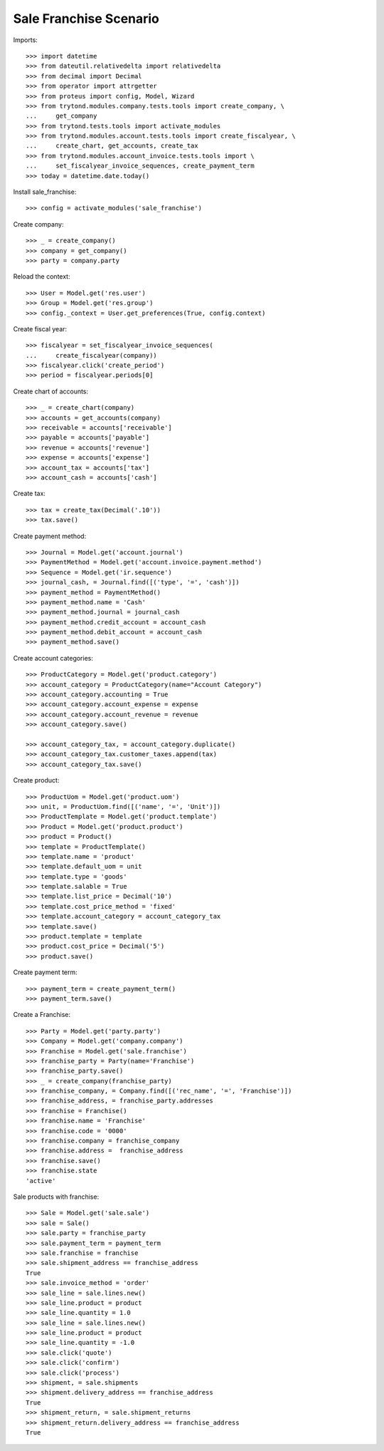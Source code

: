 =======================
Sale Franchise Scenario
=======================

Imports::

    >>> import datetime
    >>> from dateutil.relativedelta import relativedelta
    >>> from decimal import Decimal
    >>> from operator import attrgetter
    >>> from proteus import config, Model, Wizard
    >>> from trytond.modules.company.tests.tools import create_company, \
    ...     get_company
    >>> from trytond.tests.tools import activate_modules
    >>> from trytond.modules.account.tests.tools import create_fiscalyear, \
    ...     create_chart, get_accounts, create_tax
    >>> from trytond.modules.account_invoice.tests.tools import \
    ...     set_fiscalyear_invoice_sequences, create_payment_term
    >>> today = datetime.date.today()

Install sale_franchise::

    >>> config = activate_modules('sale_franchise')

Create company::

    >>> _ = create_company()
    >>> company = get_company()
    >>> party = company.party

Reload the context::

    >>> User = Model.get('res.user')
    >>> Group = Model.get('res.group')
    >>> config._context = User.get_preferences(True, config.context)

Create fiscal year::

    >>> fiscalyear = set_fiscalyear_invoice_sequences(
    ...     create_fiscalyear(company))
    >>> fiscalyear.click('create_period')
    >>> period = fiscalyear.periods[0]

Create chart of accounts::

    >>> _ = create_chart(company)
    >>> accounts = get_accounts(company)
    >>> receivable = accounts['receivable']
    >>> payable = accounts['payable']
    >>> revenue = accounts['revenue']
    >>> expense = accounts['expense']
    >>> account_tax = accounts['tax']
    >>> account_cash = accounts['cash']

Create tax::

    >>> tax = create_tax(Decimal('.10'))
    >>> tax.save()

Create payment method::

    >>> Journal = Model.get('account.journal')
    >>> PaymentMethod = Model.get('account.invoice.payment.method')
    >>> Sequence = Model.get('ir.sequence')
    >>> journal_cash, = Journal.find([('type', '=', 'cash')])
    >>> payment_method = PaymentMethod()
    >>> payment_method.name = 'Cash'
    >>> payment_method.journal = journal_cash
    >>> payment_method.credit_account = account_cash
    >>> payment_method.debit_account = account_cash
    >>> payment_method.save()

Create account categories::

    >>> ProductCategory = Model.get('product.category')
    >>> account_category = ProductCategory(name="Account Category")
    >>> account_category.accounting = True
    >>> account_category.account_expense = expense
    >>> account_category.account_revenue = revenue
    >>> account_category.save()

    >>> account_category_tax, = account_category.duplicate()
    >>> account_category_tax.customer_taxes.append(tax)
    >>> account_category_tax.save()

Create product::

    >>> ProductUom = Model.get('product.uom')
    >>> unit, = ProductUom.find([('name', '=', 'Unit')])
    >>> ProductTemplate = Model.get('product.template')
    >>> Product = Model.get('product.product')
    >>> product = Product()
    >>> template = ProductTemplate()
    >>> template.name = 'product'
    >>> template.default_uom = unit
    >>> template.type = 'goods'
    >>> template.salable = True
    >>> template.list_price = Decimal('10')
    >>> template.cost_price_method = 'fixed'
    >>> template.account_category = account_category_tax
    >>> template.save()
    >>> product.template = template
    >>> product.cost_price = Decimal('5')
    >>> product.save()

Create payment term::

    >>> payment_term = create_payment_term()
    >>> payment_term.save()

Create a Franchise::

    >>> Party = Model.get('party.party')
    >>> Company = Model.get('company.company')
    >>> Franchise = Model.get('sale.franchise')
    >>> franchise_party = Party(name='Franchise')
    >>> franchise_party.save()
    >>> _ = create_company(franchise_party)
    >>> franchise_company, = Company.find([('rec_name', '=', 'Franchise')])
    >>> franchise_address, = franchise_party.addresses
    >>> franchise = Franchise()
    >>> franchise.name = 'Franchise'
    >>> franchise.code = '0000'
    >>> franchise.company = franchise_company
    >>> franchise.address =  franchise_address
    >>> franchise.save()
    >>> franchise.state
    'active'

Sale products with franchise::

    >>> Sale = Model.get('sale.sale')
    >>> sale = Sale()
    >>> sale.party = franchise_party
    >>> sale.payment_term = payment_term
    >>> sale.franchise = franchise
    >>> sale.shipment_address == franchise_address
    True
    >>> sale.invoice_method = 'order'
    >>> sale_line = sale.lines.new()
    >>> sale_line.product = product
    >>> sale_line.quantity = 1.0
    >>> sale_line = sale.lines.new()
    >>> sale_line.product = product
    >>> sale_line.quantity = -1.0
    >>> sale.click('quote')
    >>> sale.click('confirm')
    >>> sale.click('process')
    >>> shipment, = sale.shipments
    >>> shipment.delivery_address == franchise_address
    True
    >>> shipment_return, = sale.shipment_returns
    >>> shipment_return.delivery_address == franchise_address
    True
